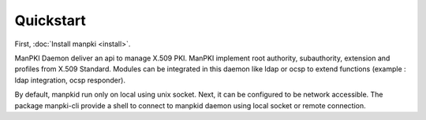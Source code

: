 Quickstart
==========

First, :doc:`Install manpki <install>`.

ManPKI Daemon deliver an api to manage X.509 PKI.
ManPKI implement root authority, subauthority, extension and profiles from X.509 Standard.
Modules can be integrated in this daemon like ldap or ocsp to extend functions (example : ldap integration, ocsp responder).

By default, manpkid run only on local using unix socket. Next, it can be configured to be network accessible.
The package manpki-cli provide a shell to connect to manpkid daemon using local socket or remote connection.